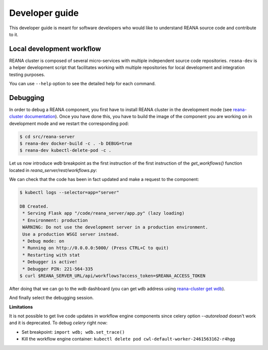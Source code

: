 .. _developerguide:

Developer guide
===============

This developer guide is meant for software developers who would like to
understand REANA source code and contribute to it.

Local development workflow
--------------------------

REANA cluster is composed of several micro-services with multiple independent
source code repositories. ``reana-dev`` is a helper development script that
facilitates working with multiple repositories for local development and
integration testing purposes.

.. click:: reana.cli:cli
   :prog: reana-dev

You can use ``--help`` option to see the detailed help for each command.

Debugging
---------

In order to debug a REANA component, you first have to install REANA cluster in
the development mode (see
`reana-cluster documentation <http://reana-cluster.readthedocs.io/en/latest/developerguide.html#deploying-latest-master-branch-versions>`_).
Once you have done this, you have to build the image of the component you are
working on in development mode and we restart the corresponding pod:

.. code-block:: console

   $ cd src/reana-server
   $ reana-dev docker-build -c . -b DEBUG=true
   $ reana-dev kubectl-delete-pod -c .

Let us now introduce `wdb` breakpoint as the first instruction of the
first instruction of the `get_workflows()` function located in
`reana_server/rest/workflows.py`:

.. image:: /_static/setting-the-breakpoint.png

We can check that the code has been in fact updated and make a request to the
component:

.. code-block:: console

   $ kubectl logs --selector=app="server"

   DB Created.
    * Serving Flask app "/code/reana_server/app.py" (lazy loading)
    * Environment: production
    WARNING: Do not use the development server in a production environment.
    Use a production WSGI server instead.
    * Debug mode: on
    * Running on http://0.0.0.0:5000/ (Press CTRL+C to quit)
    * Restarting with stat
    * Debugger is active!
    * Debugger PIN: 221-564-335
   $ curl $REANA_SERVER_URL/api/workflows?access_token=$REANA_ACCESS_TOKEN

After doing that we can go to the `wdb` dashboard (you can get ``wdb`` address
using `reana-cluster get wdb <http://reana-cluster.readthedocs.io/en/latest/cliapi.html#reana-cluster-get>`_).

.. image:: /_static/wdb-active-sessions.png

And finally select the debugging session.

.. image:: /_static/wdb-debugging-ui.png


**Limitations**

It is not possible to get live code updates in workflow engine components since
celery option `--autoreload` doesn't work and it is deprecated. To debug
`celery` right now:

* Set breakpoint: ``import wdb; wdb.set_trace()``
* Kill the workflow engine container: ``kubectl delete pod cwl-default-worker-2461563162-r4hgg``
